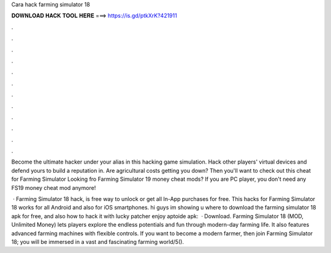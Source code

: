 Cara hack farming simulator 18



𝐃𝐎𝐖𝐍𝐋𝐎𝐀𝐃 𝐇𝐀𝐂𝐊 𝐓𝐎𝐎𝐋 𝐇𝐄𝐑𝐄 ===> https://is.gd/ptkXrK?421911



.



.



.



.



.



.



.



.



.



.



.



.

Become the ultimate hacker under your alias in this hacking game simulation. Hack other players' virtual devices and defend yours to build a reputation in. Are agricultural costs getting you down? Then you'll want to check out this cheat for Farming Simulator  Looking fro Farming Simulator 19 money cheat mods? If you are PC player, you don't need any FS19 money cheat mod anymore!

 · Farming Simulator 18 hack, is free way to unlock or get all In-App purchases for free. This hacks for Farming Simulator 18 works for all Android and also for iOS smartphones. hi guys im showing u where to download the farming simulator 18 apk for free, and also how to hack it with lucky patcher enjoy aptoide apk:  · Download. Farming Simulator 18 (MOD, Unlimited Money) lets players explore the endless potentials and fun through modern-day farming life. It also features advanced farming machines with flexible controls. If you want to become a modern farmer, then join Farming Simulator 18; you will be immersed in a vast and fascinating farming world/5().
